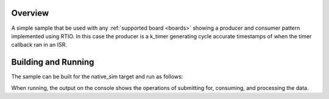 .. zephyr:code-sample:: producer_consumer
   :name: Producer Consumer
   :relevant-api: rtio

   Implement a producer->consumer pipe using RTIO.

Overview
********

A simple sample that be used with any :ref:`supported board <boards>` showing  a
producer and consumer pattern implemented using RTIO. In this case the producer
is a k_timer generating cycle accurate timestamps of when the timer callback ran
in an ISR.

Building and Running
********************

The sample can be built for the native_sim target and run as follows:

.. zephyr-app-commands::
   :zephyr-app: samples/subsys/rtio/producer_consumer
   :board: native_sim
   :goals: build run
   :compact:

When running, the output on the console shows the operations of submitting for,
consuming, and processing the data.
